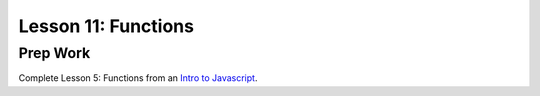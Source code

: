 Lesson 11: Functions
--------------------

Prep Work
=========

Complete Lesson 5: Functions from an `Intro to Javascript <https://www.udacity.com/course/intro-to-javascript--ud803/>`_.